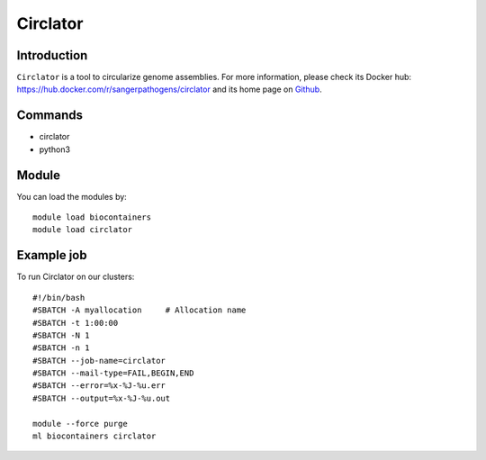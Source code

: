 .. _backbone-label:

Circlator
==============================

Introduction
~~~~~~~~
``Circlator`` is a tool to circularize genome assemblies. For more information, please check its Docker hub: https://hub.docker.com/r/sangerpathogens/circlator and its home page on `Github`_.

Commands
~~~~~~~
- circlator
- python3

Module
~~~~~~~~
You can load the modules by::
    
    module load biocontainers
    module load circlator

Example job
~~~~~
To run Circlator on our clusters::

    #!/bin/bash
    #SBATCH -A myallocation     # Allocation name 
    #SBATCH -t 1:00:00
    #SBATCH -N 1
    #SBATCH -n 1
    #SBATCH --job-name=circlator
    #SBATCH --mail-type=FAIL,BEGIN,END
    #SBATCH --error=%x-%J-%u.err
    #SBATCH --output=%x-%J-%u.out

    module --force purge
    ml biocontainers circlator

.. _Github: https://github.com/sanger-pathogens/circlator

